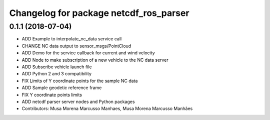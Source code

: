 ^^^^^^^^^^^^^^^^^^^^^^^^^^^^^^^^^^^^^^^
Changelog for package netcdf_ros_parser
^^^^^^^^^^^^^^^^^^^^^^^^^^^^^^^^^^^^^^^

0.1.1 (2018-07-04)
------------------
* ADD Example to interpolate_nc_data service call
* CHANGE NC data output to sensor_msgs/PointCloud
* ADD Demo for the service callback for current and wind velocity
* ADD Node to make subscription of a new vehicle to the NC data server
* ADD Subscribe vehicle launch file
* ADD Python 2 and 3 compatibility
* FIX Limits of Y coordinate points for the sample NC data
* ADD Sample geodetic reference frame
* FIX Y coordinate points limits
* ADD netcdf parser server nodes and Python packages
* Contributors: Musa Morena Marcusso Manhaes, Musa Morena Marcusso Manhães
